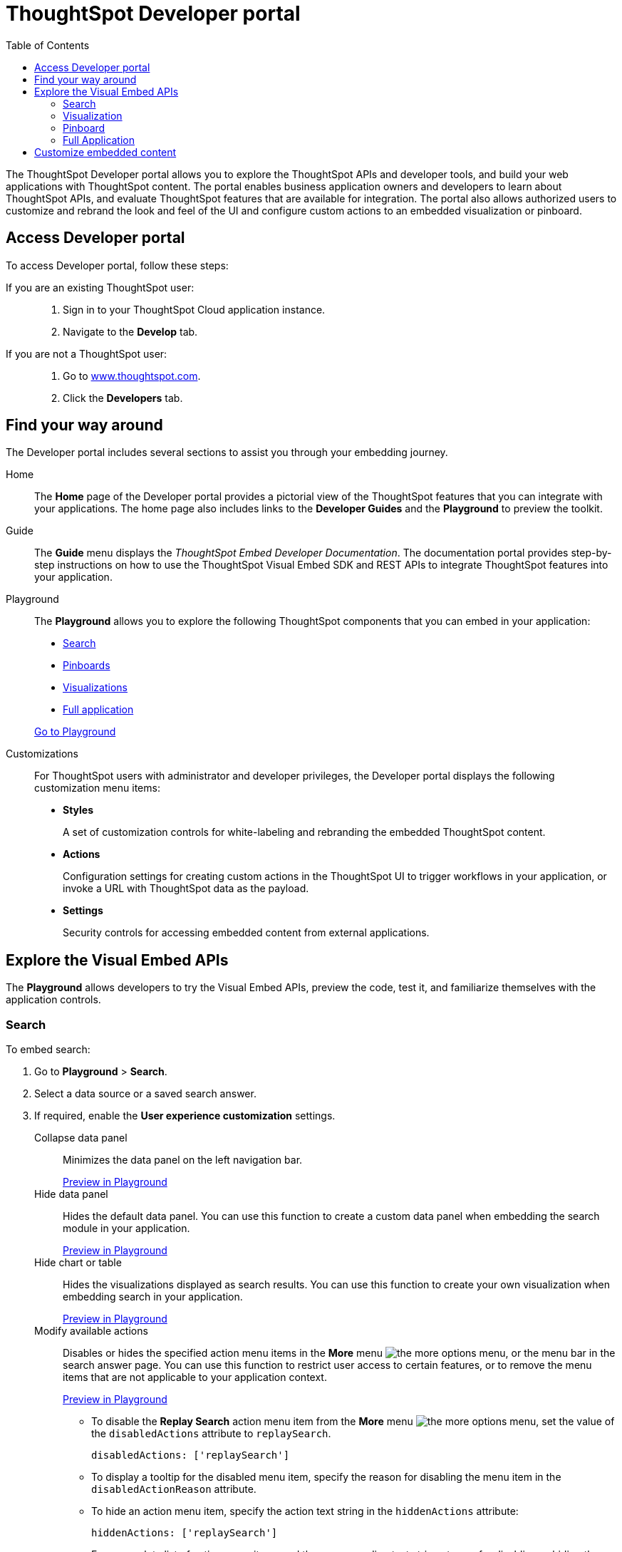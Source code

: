 
= ThoughtSpot Developer portal
:toc: true

:page-title: ThoughtSpot Developer Portal
:page-pageid: spotdev-portal
:page-description: Using ThoughtSpot Developer Portal


The ThoughtSpot Developer portal allows you to explore the ThoughtSpot APIs and developer tools, and build your web applications with ThoughtSpot content.
The portal enables business application owners and developers to learn about ThoughtSpot APIs, and evaluate ThoughtSpot features that are available for integration.
The portal also allows authorized users to customize and rebrand the look and feel of the UI and  configure custom actions to an embedded visualization or pinboard.

== Access Developer portal

To access Developer portal, follow these steps:

If you are an existing ThoughtSpot user: ::
. Sign in to your ThoughtSpot Cloud application instance.
. Navigate to the **Develop** tab.
If you are not a ThoughtSpot user: ::
. Go to link:https://www.thoughtspot.com[www.thoughtspot.com].
. Click the *Developers* tab.
////
If you are a new user::
. Go to link:https://www.thoughtspot.com[www.thoughtspot.com].
. Click the *Developers* tab.
. To evaluate ThoughtSpot features, click *Sign Up*, and register for a free trial.
. To explore ThoughtSpot APIs, click *Playground*.

If you are an existing ThoughtSpot Cloud user::
. Sign in to ThoughtSpot Cloud.
. Navigate to the *Develop* tab.
. Explore the Developer portal features, and build your sample code in *Playground*.
The Developer portal also allows you to customize styles and configure additional actions for the  visualizations and pinboards embedded in your host application.
////


== Find your way around
The Developer portal includes several sections to assist you through your embedding journey.

Home::
The *Home* page of the Developer portal provides a pictorial view of the ThoughtSpot features that you can integrate with your applications.
The home page also includes links to the *Developer Guides* and the *Playground* to preview the toolkit.

Guide::
The *Guide* menu displays the _ThoughtSpot Embed Developer Documentation_. The documentation portal provides step-by-step instructions on how to use the ThoughtSpot Visual Embed SDK and REST APIs to integrate ThoughtSpot features into your application.

Playground::
The *Playground* allows you to explore the following ThoughtSpot components that you can embed in your application:
* xref:spotdev-portal.adoc#playground-search[Search]
* xref:spotdev-portal.adoc#playground-pinboard[Pinboards]
* xref:spotdev-portal.adoc#playground-visualization[Visualizations]
* xref:spotdev-portal.adoc#playground-fullapp[Full application]

+
++++
<a href="{{tshost}}/#/everywhere/playground/search" id="preview-in-playground" target="_parent">Go to Playground</a>
++++
////
++++
<a href="{{origin}}/playground/search" id="preview-in-playground" target="_parent">Preview in Playground</a>
++++
////

Customizations::
For ThoughtSpot users with administrator and developer privileges, the Developer portal displays the following customization menu items:

* *Styles*
+
A set of customization controls for white-labeling and rebranding the embedded ThoughtSpot content.

* *Actions*
+
Configuration settings for creating custom actions in the ThoughtSpot UI to trigger workflows in your application, or invoke a URL with ThoughtSpot data as the payload.

* *Settings*
+
Security controls for accessing embedded content from external applications.

== Explore the Visual Embed APIs
The *Playground* allows developers to try the Visual Embed APIs, preview the code, test it, and familiarize themselves with the application controls.
[#playground-search]
=== Search
To embed search:

. Go to *Playground* > *Search*.
. Select a data source or a saved search answer.
. If required, enable the *User experience customization* settings.
+
Collapse data panel::
Minimizes the data panel on the left navigation bar.

+
++++
<a href="{{tshost}}/#/everywhere/playground/search?collapseDataSources=true" id="preview-in-playground" target="_parent">Preview in Playground</a>
++++
+
Hide data panel::
Hides the default data panel. You can use this function to create a custom data panel when embedding the search module in your application.
+
++++
<a href="{{tshost}}/#/everywhere/playground/search?hideDataSources=true" id="preview-in-playground" target="_parent">Preview in Playground</a>
++++
+
Hide chart or table::
Hides the visualizations displayed as search results. You can use this function to create your own visualization when embedding search in your application.
+
++++
<a href="{{tshost}}/#/everywhere/playground/search?hideResults=true" id="preview-in-playground" target="_parent">Preview in Playground</a>
++++
+
Modify available actions::
Disables or hides the specified action menu items in the **More** menu image:./images/icon-more-10px.png[the more options menu], or the menu bar in the search answer page. You can use this function to restrict user access to certain features, or to remove the menu items that are not applicable to your application context.
+
++++
<a href="{{tshost}}/#/everywhere/playground/search?modifyActions=true" id="preview-in-playground" target="_parent">Preview in Playground</a>
++++
+
* To disable the **Replay Search** action menu item from the **More** menu image:./images/icon-more-10px.png[the more options menu], set the value of the `disabledActions` attribute to `replaySearch`.
+
----
disabledActions: ['replaySearch']
----
+
* To display a tooltip for the disabled menu item, specify the reason for disabling the menu item in the `disabledActionReason` attribute.
* To hide an action menu item, specify the action text string in the `hiddenActions` attribute:

+
----
hiddenActions: ['replaySearch']
----
+
For a complete list of action menu items and the corresponding text strings to use for disabling or hiding these menu items, see link:/typedoc/enums/action.html[Actions].

+
Disable Search Assist::
Disables the Search Assist feature. Search Assist allows you to create a custom onboarding experience for your users by demonstrating how to search data from the example queries created on your worksheet.
+
++++
<a href="{{tshost}}/#/everywhere/playground/search?enableSearchAssist=true" id="preview-in-playground" target="_parent">Preview in Playground</a>
++++


+
Add search tokens::
Enables constructing a search query using search tokens.
+

++++
<a href="{{tshost}}/#/everywhere/playground/search/searchQuery=true" id="preview-in-playground" target="_parent">Preview in Playground</a>
++++
+ 

In the following example, to fetch the total revenue data by shipping mode, the `searchQuery` string uses the xref:search-data-api.adoc#column[Column] search token:

+
----
searchQuery: "[Revenue] by [Shipmode]"
----
+
////
The search query typically includes the following parameters:
+
`query-string`::
 _String_. The data search query string. For more information on the search query string components, see xref:search-data-api.adoc##components[Components of a search query].
`data_source_guide`::
_String_. The GUID of the data source, either a worksheet, a view, or a table.
`batchsize`::
_Integer_. The batch size for loading search objects. The default value is `-1`.
`pagenumber`::
_Integer_.Alternate way to set offset for the starting point of the search results returned from the query. The default value is `-1`.

+
----
indexingOffset = (pageNumber - 1) * batchSize
----
`offset`::
_Integer_. Attribute to offset the starting point of the search results returned from the query.  Specify a 1-based offset. The default value is `-1`.

`formattype`::
The format of the data.
Valid values are `COMPACT` or `FULL JSON`.
////
+
For more information on the search tokens and query string components, see xref:search-data-api.adoc##components[Components of a search query].

+

. Click *Run*.

[#playground-visualization]
=== Visualization
To embed a visualization:

. Go to *Playground* > *Visualization*.
. Select a pinboard or visualization.
. If required, enable the *User experience customization* settings.

+
Modify available actions::
Disables or hides the specified action menu items in the **More** menu image:./images/icon-more-10px.png[the more options menu] on the visualizations page. 

+
* To disable the **Download** action menu item from the **More** menu image:./images/icon-more-10px.png[the more options menu], set the value of the `disabledActions` attribute to `download`:

+
----
disabledActions: ['download']
----
+
++++
<a href="{{tshost}}/#/everywhere/playground/answer?modifyActions=true" id="preview-in-playground" target="_parent">Try it out</a>
++++

* To display a tooltip for the disabled menu item, specify the reason for disabling the menu item in the `disabledActionReason` attribute.
* To hide an action menu item, specify the action text string in the `hiddenActions` attribute:

+
----
hiddenActions: ['download']
----
+
++++
<a href="{{tshost}}/#/everywhere/playground/answer?modifyActions=true" id="preview-in-playground" target="_parent">Try it out</a>
++++

+
For a complete list of action menu items and the corresponding text strings to use for disabling or hiding menu items, see link:/typedoc/enums/action.html[Actions].

+
Set runtime filters::

Enables Runtime Filters. 

+
++++
<a href="{{tshost}}/#/everywhere/playground/answer?runtimeFilters=true" id="preview-in-playground" target="_parent">Preview in Playground</a>
++++
+
Runtime filters provide the ability to filter data at the time of retrieval.  
To apply Runtime Filters, pass the `columnName`, `operator`, and `value` parameters in the `runtimeFilters` attribute. 

+
[source,javascript]
----
runtimeFilters: [{
  columnName: 'color',
  operator: 'EQ',
  values: [ 'red' ]
  }]
----

+
For more information, see link:https://cloud-docs.thoughtspot.com/admin/ts-cloud/apply-runtime-filter.html[Apply a Runtime Filter, window=_blank].

. Click *Run*.

[#playground-pinboard]
=== Pinboard
To embed a pinboard:

. Go to *Playground* > *Pinboard*.
. Select a pinboard.
. If required, enable *User experience customization* settings.

+ 
Modify available actions::
Disables or hides the specified action menu items in the **More** menu image:./images/icon-more-10px.png[the more options menu], or the menu bar on the *Pinboards* page.

+
++++
<a href="{{tshost}}/#/everywhere/playground/pinboard?modifyActions=true" id="preview-in-playground" target="_parent">Preview in Playground</a>
++++

* To disable the **Download As PDF** action menu item from the **More** menu image:./images/icon-more-10px.png[the more options menu], set the value of the `disabledActions` attribute as `downloadAsPdf`.

+
----
disabledActions: ['downloadAsPdf']
----
* To display a tooltip for the disabled menu item, specify the reason for disabling the menu item in the `disabledActionReason` attribute.

* To hide an action menu item, specify the action text string in the `hiddenActions` attribute:

+
----
hiddenActions: ['downloadAsPdf']
----
+
For a complete list of action menu items and the corresponding strings to use for disabling or hiding menu items, see link:/typedoc/enums/action.html[Actions].

Set runtime filters::

Enables Runtime Filters on a visualization in a pinboard.

+
++++
<a href="{{tshost}}/#/everywhere/playground/pinboard?runtimeFilters=true" id="preview-in-playground" target="_parent">Preview in Playground</a>
++++
Runtime filters provide the ability to filter data at the time of retrieval.
To apply Runtime Filters, pass the `columnName`, `operator`, and `value` parameters in the `runtimeFilters` attribute. 

+
[source,javascript]
----
runtimeFilters: [{
      columnName: 'Revenue',
      operator: 'EQ',
      values: [ 100000 ]
      }]
----
+
For more information, see link:https://cloud-docs.thoughtspot.com/admin/ts-cloud/apply-runtime-filter.html[Apply a Runtime Filter, window=_blank].

. Click *Run*.

[#playground-fullapp]
=== Full Application
To embed full application:

. Go to *Playground* > *Full app*.
. Select a tab to set a default page view for embedded application users.
. If required, enable *User experience customization* settings.
+
Show navigation bar::
Displays the ThoughtSpot top navigation bar. By default, the navigation bar is hidden.
+
++++
<a href="{{tshost}}/#/everywhere/playground/fullApp?showNavBar=true" id="preview-in-playground" target="_parent">Preview in Playground</a>
++++

. Click *Run*.

== Customize embedded content
* To xref:customize-style.adoc[white-label and rebrand the embedded ThoughtSpot content], click *Customizations* > *Styles*.
* To xref:customize-actions-menu.adoc[add custom actions] to the *More* menu image:./images/icon-more-10px.png[the more options menu] on a visualization or pinboards page, go to *Customizations* > *Actions*.
* If you are a ThoughtSpot admin user and you want to xref:security-settings.adoc[configure security settings], such as CORS, trusted authentication service, and domain whitelisting, go to *Customizations* > *Settings*.
